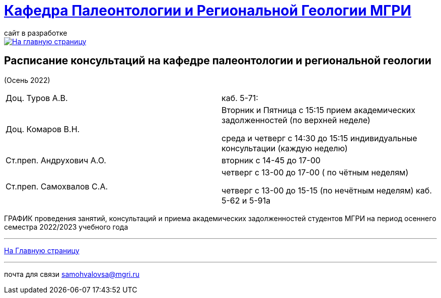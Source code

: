 = https://mgri-university.github.io/reggeo/index.html[Кафедра Палеонтологии и Региональной Геологии МГРИ]
сайт в разработке 
:imagesdir: images

[link=https://mgri-university.github.io/reggeo/index.html]
image::emb2010.jpg[На главную страницу] 



== Расписание консультаций на кафедре палеонтологии и региональной геологии 
(Осень 2022)

|===

|Доц. Туров А.В.|
 каб. 5-71:


//Идентификатор конференции: 711 2251 0346

//Код доступа: mQp9Nz

|Доц. Комаров В.Н.| Вторник и Пятница с 15:15 прием академических задолженностей (по верхней неделе)

среда и четверг с 14:30 до 15:15 индивидуальные консультации (каждую неделю)

|Ст.преп. Андрухович А.О.| вторник с 14-45 до 17-00

|Ст.преп. Самохвалов С.А.| четверг с 13-00 до 17-00 ( по чётным неделям)
 
 четверг с 13-00 до 15-15  (по нечётным неделям)
каб. 5-62 и 5-91а

|===

ГРАФИК проведения занятий, консультаций и приема академических задолженностей студентов МГРИ
на период осеннего семестра 2022/2023 учебного года 
//https://mgri-university.github.io/reggeo/images/prisutstvie_prepodavatelei.pdf[скачать]
//|===
//|№	|тип |Название	|ссылка	
//| 1 |расписание |Расписание консультаций в январе 2021|https://mgri-university.github.io/reggeo/images/raspisanie_consult.docx[Скачать]
//
//|===

//////////////////////////////////////////
[#img-sunset]
.График приёма задолженностейй/Консультаций преп.Самохвалов С.А.
[link=https://mgri-university.github.io/reggeo/images/graph_2021.jpg]
image::graph_2021.jpg[graphik,600,400]

//////////////////////////////////////////


''''
https://mgri-university.github.io/reggeo/index.html[На Главную страницу]

''''


почта для связи samohvalovsa@mgri.ru